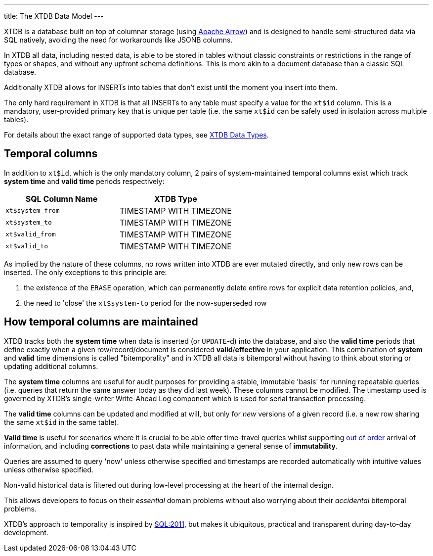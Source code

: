 ---
title: The XTDB Data Model
---

XTDB is a database built on top of columnar storage (using link:https://arrow.apache.org/[Apache Arrow]) and is designed to handle semi-structured data via SQL natively, avoiding the need for workarounds like JSONB columns.

In XTDB all data, including nested data, is able to be stored in tables without classic constraints or restrictions in the range of types or shapes, and without any upfront schema definitions. This is more akin to a document database than a classic SQL database.

Additionally XTDB allows for INSERTs into tables that don't exist until the moment you insert into them.

The only hard requirement in XTDB is that all INSERTs to any table must specify a value for the `xt$id` column. This is a mandatory, user-provided primary key that is unique per table (i.e. the same `xt$id` can be safely used in isolation across multiple tables).

For details about the exact range of supported data types, see link:/reference/main/data-types[XTDB Data Types].

== Temporal columns

In addition to `xt$id`, which is the only mandatory column, 2 pairs of system-maintained temporal columns exist which track *system time* and *valid time* periods respectively:

[cols="1,1"]
|===
|SQL Column Name |XTDB Type

|`xt$system_from`
| TIMESTAMP WITH TIMEZONE

|`xt$system_to`
| TIMESTAMP WITH TIMEZONE

|`xt$valid_from`
| TIMESTAMP WITH TIMEZONE

|`xt$valid_to`
| TIMESTAMP WITH TIMEZONE

|===

As implied by the nature of these columns, no rows written into XTDB are ever mutated directly, and only new rows can be inserted. The only exceptions to this principle are:

. the existence of the `ERASE` operation, which can permanently delete entire rows for explicit data retention policies, and,
. the need to 'close' the `xt$system-to` period for the now-superseded row

== How temporal columns are maintained

XTDB tracks both the *system time* when data is inserted (or `UPDATE`-d) into the database, and also the *valid time* periods that define exactly when a given row/record/document is considered *valid*/*effective* in your application. This combination of *system* and *valid* time dimensions is called "bitemporality" and in XTDB all data is bitemporal without having to think about storing or updating additional columns.

The *system time* columns are useful for audit purposes for providing a stable, immutable 'basis' for running repeatable queries (i.e. queries that return the same answer today as they did last week). These columns cannot be modified. The timestamp used is governed by XTDB's single-writer Write-Ahead Log component which is used for serial transaction processing.

The *valid time* columns can be updated and modified at will, but only for _new_ versions of a given record (i.e. a new row sharing the same `xt$id` in the same table).

*Valid time* is useful for scenarios where it is crucial to be able offer time-travel queries whilst supporting link:https://tidyfirst.substack.com/p/eventual-business-consistency[out of order] arrival of information, and including *corrections* to past data while maintaining a general sense of *immutability*.

Queries are assumed to query 'now' unless otherwise specified and timestamps are recorded automatically with intuitive values unless otherwise specified.

Non-valid historical data is filtered out during low-level processing at the heart of the internal design.

This allows developers to focus on their _essential_ domain problems without also worrying about their _accidental_ bitemporal problems.

XTDB’s approach to temporality is inspired by link:https://en.wikipedia.org/wiki/SQL:2011[SQL:2011], but makes it ubiquitous, practical and transparent during day-to-day development.
